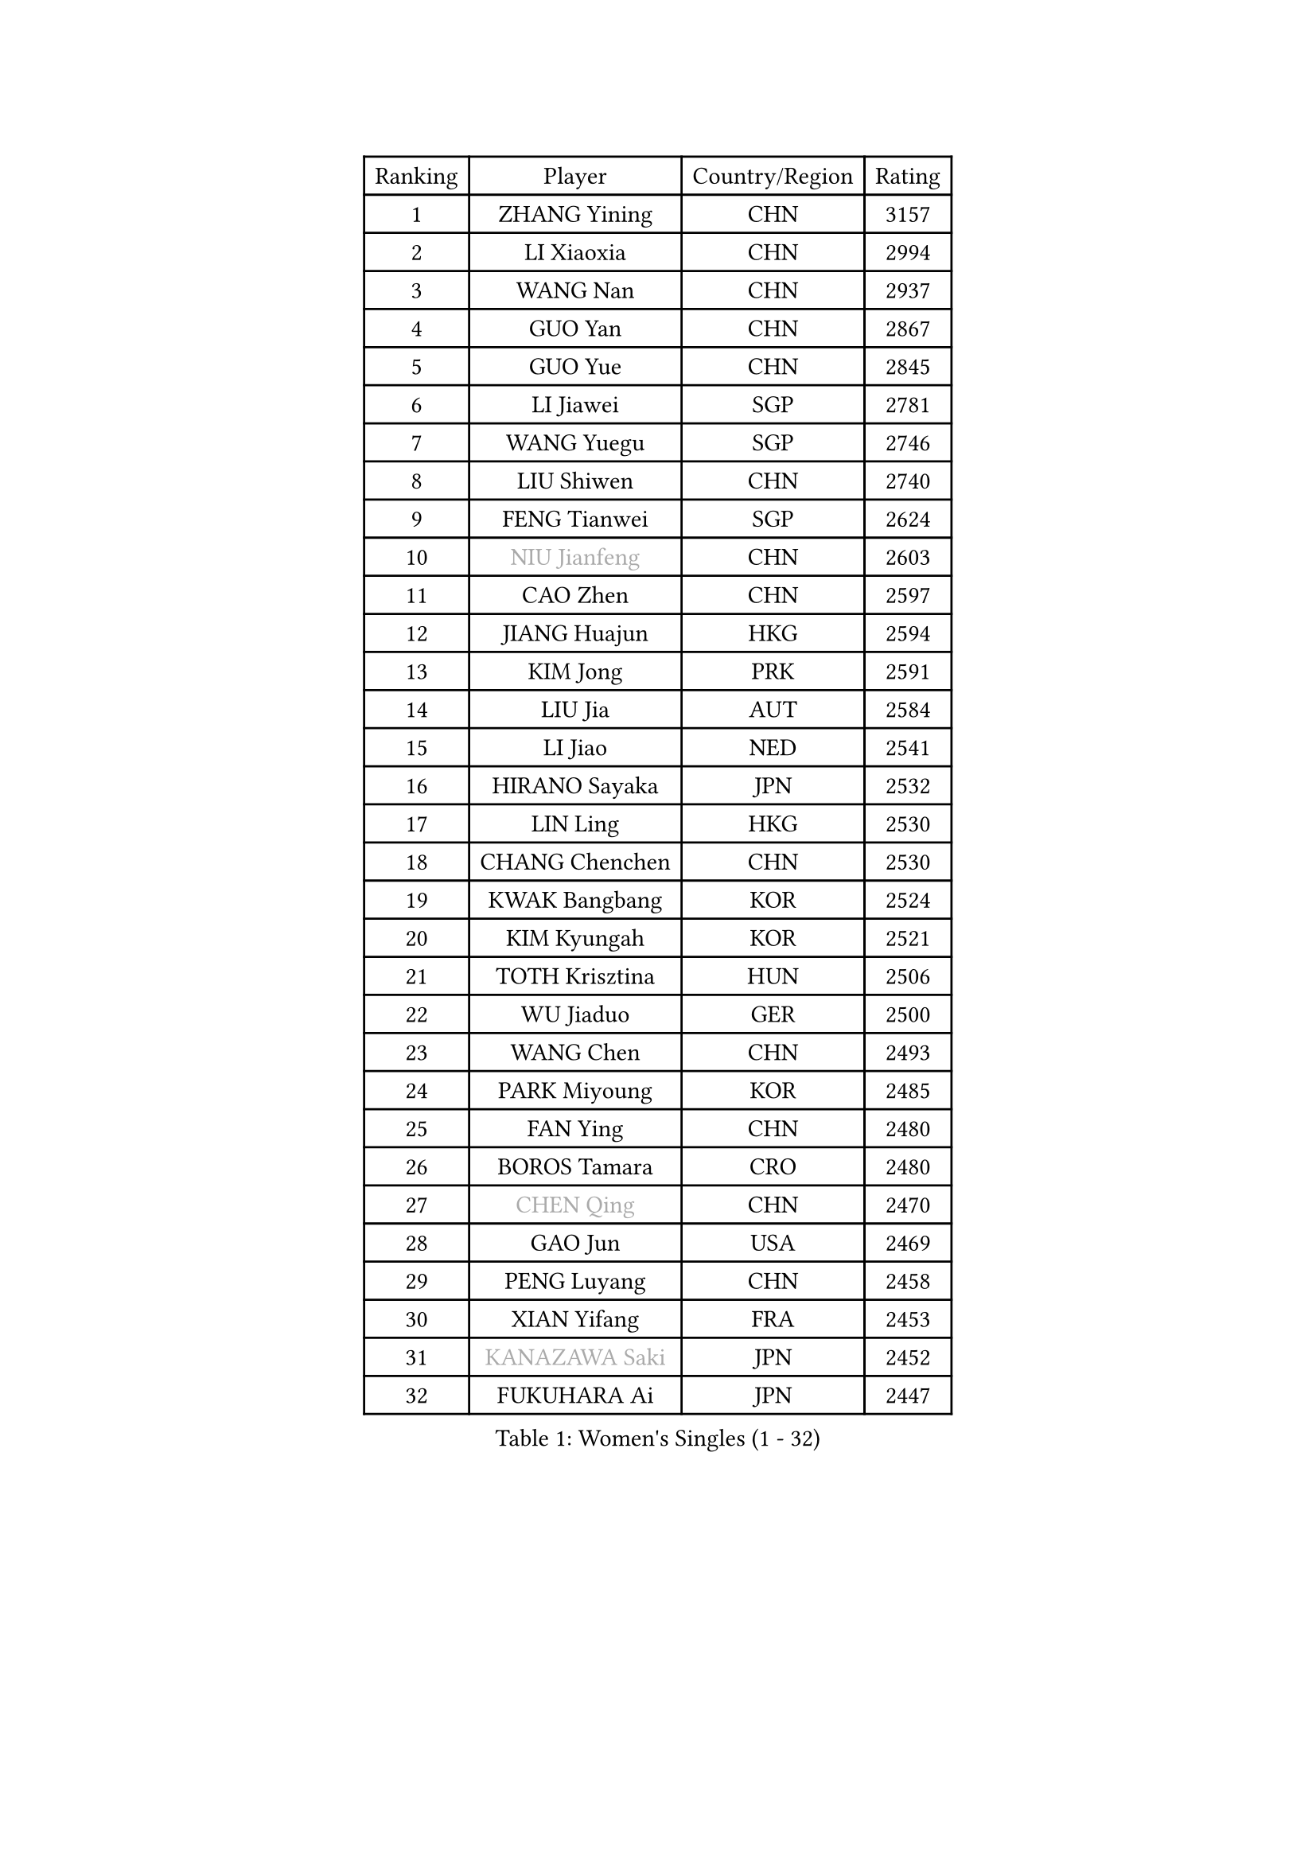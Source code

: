 
#set text(font: ("Courier New", "NSimSun"))
#figure(
  caption: "Women's Singles (1 - 32)",
    table(
      columns: 4,
      [Ranking], [Player], [Country/Region], [Rating],
      [1], [ZHANG Yining], [CHN], [3157],
      [2], [LI Xiaoxia], [CHN], [2994],
      [3], [WANG Nan], [CHN], [2937],
      [4], [GUO Yan], [CHN], [2867],
      [5], [GUO Yue], [CHN], [2845],
      [6], [LI Jiawei], [SGP], [2781],
      [7], [WANG Yuegu], [SGP], [2746],
      [8], [LIU Shiwen], [CHN], [2740],
      [9], [FENG Tianwei], [SGP], [2624],
      [10], [#text(gray, "NIU Jianfeng")], [CHN], [2603],
      [11], [CAO Zhen], [CHN], [2597],
      [12], [JIANG Huajun], [HKG], [2594],
      [13], [KIM Jong], [PRK], [2591],
      [14], [LIU Jia], [AUT], [2584],
      [15], [LI Jiao], [NED], [2541],
      [16], [HIRANO Sayaka], [JPN], [2532],
      [17], [LIN Ling], [HKG], [2530],
      [18], [CHANG Chenchen], [CHN], [2530],
      [19], [KWAK Bangbang], [KOR], [2524],
      [20], [KIM Kyungah], [KOR], [2521],
      [21], [TOTH Krisztina], [HUN], [2506],
      [22], [WU Jiaduo], [GER], [2500],
      [23], [WANG Chen], [CHN], [2493],
      [24], [PARK Miyoung], [KOR], [2485],
      [25], [FAN Ying], [CHN], [2480],
      [26], [BOROS Tamara], [CRO], [2480],
      [27], [#text(gray, "CHEN Qing")], [CHN], [2470],
      [28], [GAO Jun], [USA], [2469],
      [29], [PENG Luyang], [CHN], [2458],
      [30], [XIAN Yifang], [FRA], [2453],
      [31], [#text(gray, "KANAZAWA Saki")], [JPN], [2452],
      [32], [FUKUHARA Ai], [JPN], [2447],
    )
  )#pagebreak()

#set text(font: ("Courier New", "NSimSun"))
#figure(
  caption: "Women's Singles (33 - 64)",
    table(
      columns: 4,
      [Ranking], [Player], [Country/Region], [Rating],
      [33], [SAMARA Elizabeta], [ROU], [2438],
      [34], [DING Ning], [CHN], [2435],
      [35], [PAVLOVICH Viktoria], [BLR], [2425],
      [36], [SHEN Yanfei], [ESP], [2421],
      [37], [SUN Beibei], [SGP], [2417],
      [38], [FUKUOKA Haruna], [JPN], [2410],
      [39], [LEE Eunhee], [KOR], [2408],
      [40], [TIE Yana], [HKG], [2401],
      [41], [DANG Yeseo], [KOR], [2397],
      [42], [SCHALL Elke], [GER], [2383],
      [43], [YU Mengyu], [SGP], [2367],
      [44], [POTA Georgina], [HUN], [2356],
      [45], [FUJINUMA Ai], [JPN], [2337],
      [46], [LI Qiangbing], [AUT], [2336],
      [47], [#text(gray, "SCHOPP Jie")], [GER], [2333],
      [48], [LAU Sui Fei], [HKG], [2330],
      [49], [NI Xia Lian], [LUX], [2330],
      [50], [ZHANG Rui], [HKG], [2324],
      [51], [LI Qian], [POL], [2317],
      [52], [LOVAS Petra], [HUN], [2305],
      [53], [LI Jie], [NED], [2304],
      [54], [SIBLEY Kelly], [ENG], [2304],
      [55], [MONTEIRO DODEAN Daniela], [ROU], [2301],
      [56], [#text(gray, "UMEMURA Aya")], [JPN], [2295],
      [57], [GANINA Svetlana], [RUS], [2292],
      [58], [FEHER Gabriela], [SRB], [2287],
      [59], [LU Yun-Feng], [TPE], [2286],
      [60], [#text(gray, "LI Nan")], [CHN], [2286],
      [61], [#text(gray, "SONG Ah Sim")], [HKG], [2286],
      [62], [RAO Jingwen], [CHN], [2283],
      [63], [WU Xue], [DOM], [2283],
      [64], [JEON Hyekyung], [KOR], [2282],
    )
  )#pagebreak()

#set text(font: ("Courier New", "NSimSun"))
#figure(
  caption: "Women's Singles (65 - 96)",
    table(
      columns: 4,
      [Ranking], [Player], [Country/Region], [Rating],
      [65], [HUANG Yi-Hua], [TPE], [2272],
      [66], [ISHIGAKI Yuka], [JPN], [2270],
      [67], [PAOVIC Sandra], [CRO], [2269],
      [68], [FUJII Hiroko], [JPN], [2244],
      [69], [JIA Jun], [CHN], [2243],
      [70], [JEE Minhyung], [AUS], [2241],
      [71], [SHAN Xiaona], [GER], [2230],
      [72], [YAO Yan], [CHN], [2223],
      [73], [BARTHEL Zhenqi], [GER], [2222],
      [74], [ODOROVA Eva], [SVK], [2218],
      [75], [#text(gray, "MIROU Maria")], [GRE], [2217],
      [76], [KRAVCHENKO Marina], [ISR], [2216],
      [77], [TASEI Mikie], [JPN], [2206],
      [78], [LI Xue], [FRA], [2197],
      [79], [KOSTROMINA Tatyana], [BLR], [2188],
      [80], [KOTIKHINA Irina], [RUS], [2187],
      [81], [KIM Mi Yong], [PRK], [2185],
      [82], [#text(gray, "ZAMFIR Adriana")], [ROU], [2185],
      [83], [PAVLOVICH Veronika], [BLR], [2181],
      [84], [BAKULA Andrea], [CRO], [2179],
      [85], [PROKHOROVA Yulia], [RUS], [2177],
      [86], [PARTYKA Natalia], [POL], [2168],
      [87], [STEFANOVA Nikoleta], [ITA], [2167],
      [88], [EKHOLM Matilda], [SWE], [2163],
      [89], [MOCROUSOV Elena], [MDA], [2159],
      [90], [KONISHI An], [JPN], [2150],
      [91], [BILENKO Tetyana], [UKR], [2148],
      [92], [HIURA Reiko], [JPN], [2145],
      [93], [STRBIKOVA Renata], [CZE], [2144],
      [94], [ROBERTSON Laura], [GER], [2143],
      [95], [DVORAK Galia], [ESP], [2138],
      [96], [YAN Chimei], [SMR], [2137],
    )
  )#pagebreak()

#set text(font: ("Courier New", "NSimSun"))
#figure(
  caption: "Women's Singles (97 - 128)",
    table(
      columns: 4,
      [Ranking], [Player], [Country/Region], [Rating],
      [97], [BOLLMEIER Nadine], [GER], [2135],
      [98], [TIMINA Elena], [NED], [2134],
      [99], [SOLJA Amelie], [AUT], [2129],
      [100], [PAN Chun-Chu], [TPE], [2128],
      [101], [LAY Jian Fang], [AUS], [2125],
      [102], [HIRICI Cristina], [ROU], [2121],
      [103], [MOLNAR Cornelia], [CRO], [2119],
      [104], [MOON Hyunjung], [KOR], [2118],
      [105], [ETSUZAKI Ayumi], [JPN], [2117],
      [106], [JIAO Yongli], [ESP], [2117],
      [107], [#text(gray, "JANG Hyon Ae")], [PRK], [2113],
      [108], [KRAMER Tanja], [GER], [2112],
      [109], [FUHRER Monika], [SUI], [2111],
      [110], [TAN Wenling], [ITA], [2107],
      [111], [YU Kwok See], [HKG], [2106],
      [112], [KIM Junghyun], [KOR], [2102],
      [113], [HU Melek], [TUR], [2101],
      [114], [NEGRISOLI Laura], [ITA], [2100],
      [115], [DRINKHALL Joanna], [ENG], [2098],
      [116], [KMOTORKOVA Lenka], [SVK], [2097],
      [117], [SEOK Hajung], [KOR], [2097],
      [118], [TODOROVIC Biljana], [SLO], [2097],
      [119], [VACENOVSKA Iveta], [CZE], [2096],
      [120], [DOLGIKH Maria], [RUS], [2089],
      [121], [ERDELJI Anamaria], [SRB], [2086],
      [122], [TERUI Moemi], [JPN], [2084],
      [123], [TAN Paey Fern], [SGP], [2083],
      [124], [IVANCAN Irene], [GER], [2077],
      [125], [KOMWONG Nanthana], [THA], [2075],
      [126], [KASABOVA Asya], [BUL], [2070],
      [127], [MIAO Miao], [AUS], [2067],
      [128], [LANG Kristin], [GER], [2061],
    )
  )